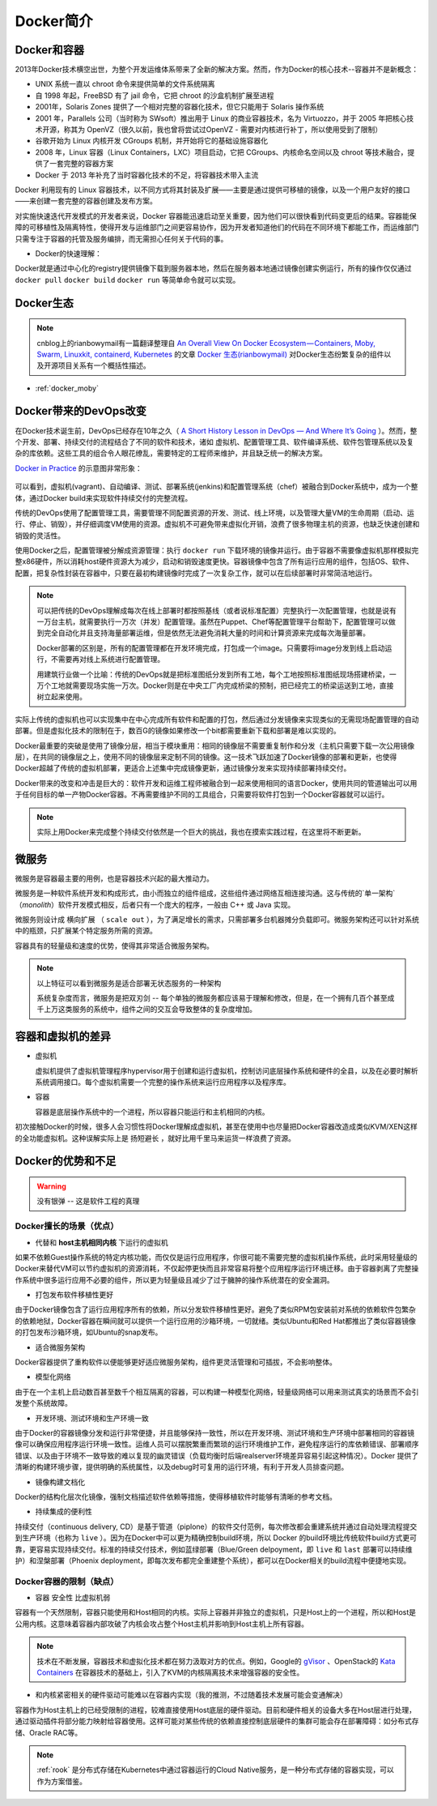 .. _introduce_docker:

=======================
Docker简介
=======================

Docker和容器
=======================

2013年Docker技术横空出世，为整个开发运维体系带来了全新的解决方案。然而，作为Docker的核心技术--容器并不是新概念：

* UNIX 系统一直以 chroot 命令来提供简单的文件系统隔离
* 自 1998 年起，FreeBSD 有了 jail 命令，它把 chroot 的沙盒机制扩展至进程
* 2001年，Solaris Zones 提供了一个相对完整的容器化技术，但它只能用于 Solaris 操作系统
* 2001 年，Parallels 公司（当时称为 SWsoft）推出用于 Linux 的商业容器技术，名为 Virtuozzo，并于 2005 年把核心技术开源，称其为 OpenVZ（很久以前，我也曾将尝试过OpenVZ - 需要对内核进行补丁，所以使用受到了限制）
* 谷歌开始为 Linux 内核开发 CGroups 机制，并开始将它的基础设施容器化
* 2008 年，Linux 容器（Linux Containers，LXC）项目启动，它把 CGroups、内核命名空间以及 chroot 等技术融合，提供了一套完整的容器方案
* Docker 于 2013 年补充了当时容器化技术的不足，将容器技术带入主流

Docker 利用现有的 Linux 容器技术，以不同方式将其封装及扩展——主要是通过提供可移植的镜像，以及一个用户友好的接口——来创建一套完整的容器创建及发布方案。

对实施快速迭代开发模式的开发者来说，Docker 容器能迅速启动至关重要，因为他们可以很快看到代码变更后的结果。容器能保障的可移植性及隔离特性，使得开发与运维部门之间更容易协作，因为开发者知道他们的代码在不同环境下都能工作，而运维部门只需专注于容器的托管及服务编排，而无需担心任何关于代码的事。

- Docker的快速理解：

Docker就是通过中心化的registry提供镜像下载到服务器本地，然后在服务器本地通过镜像创建实例运行，所有的操作仅仅通过 ``docker pull`` ``docker build`` ``docker run`` 等简单命令就可以实现。

.. figure:: ../../_static/docker/startup/docker_simple_architecture.png
   :scale: 50

Docker生态
=============

.. note::

   cnblog上的rianbowymail有一篇翻译整理自 `An Overall View On Docker Ecosystem — Containers, Moby, Swarm, Linuxkit, containerd, Kubernetes <https://medium.com/devopslinks/an-overall-view-on-docker-ecosystem-containers-moby-swarm-linuxkit-containerd-kubernetes-5e4972a6a1e8>`_ 的文章 `Docker 生态(rianbowymail) <https://www.cnblogs.com/rianbowymail/p/9006322.html>`_ 对Docker生态纷繁复杂的组件以及开源项目关系有一个概括性描述。

- :ref:`docker_moby`

Docker带来的DevOps改变
=======================

在Docker技术诞生前，DevOps已经存在10年之久（ `A Short History Lesson in DevOps — And Where It’s Going <https://www.bluematador.com/blog/short-history-lesson-devops-where-its-going/>`_ ）。然而，整个开发、部署、持续交付的流程结合了不同的软件和技术，诸如 虚拟机、配置管理工具、软件编译系统、软件包管理系统以及复杂的库依赖。这些工具的组合令人眼花缭乱，需要特定的工程师来维护，并且缺乏统一的解决方案。

`Docker in Practice <https://www.amazon.cn/dp/B079GQV832>`_ 的示意图非常形象：

.. figure:: ../../_static/docker/devops_with_docker.png
   :scale: 50

可以看到，虚拟机(vagrant)、自动编译、测试、部署系统(jenkins)和配置管理系统（chef）被融合到Docker系统中，成为一个整体，通过Docker build来实现软件持续交付的完整流程。

传统的DevOps使用了配置管理工具，需要管理不同配置资源的开发、测试、线上环境，以及管理大量VM的生命周期（启动、运行、停止、销毁），并仔细调度VM使用的资源。虚拟机不可避免带来虚拟化开销，浪费了很多物理主机的资源，也缺乏快速创建和销毁的灵活性。

使用Docker之后，配置管理被分解成资源管理：执行 ``docker run`` 下载环境的镜像并运行。由于容器不需要像虚拟机那样模拟完整x86硬件，所以消耗host硬件资源大为减少，启动和销毁速度更快。容器镜像中包含了所有运行应用的组件，包括OS、软件、配置，把复杂性封装在容器中，只要在最初构建镜像时完成了一次复杂工作，就可以在后续部署时非常简洁地运行。

.. figure:: ../../_static/docker/before_and_after_docker.png
   :scale: 50

.. note::

   可以把传统的DevOps理解成每次在线上部署时都按照基线（或者说标准配置）完整执行一次配置管理，也就是说有一万台主机，就需要执行一万次（并发）配置管理。虽然在Puppet、Chef等配置管理平台帮助下，配置管理可以做到完全自动化并且支持海量部署运维，但是依然无法避免消耗大量的时间和计算资源来完成每次海量部署。

   Docker部署的区别是，所有的配置管理都在开发环境完成，打包成一个image。只需要将image分发到线上启动运行，不需要再对线上系统进行配置管理。

   用建筑行业做一个比喻：传统的DevOps就是把标准图纸分发到所有工地，每个工地按照标准图纸现场搭建桥梁，一万个工地就需要现场实施一万次。Docker则是在中央工厂内完成桥梁的预制，把已经完工的桥梁运送到工地，直接树立起来使用。

实际上传统的虚拟机也可以实现集中在中心完成所有软件和配置的打包，然后通过分发镜像来实现类似的无需现场配置管理的自动部署。但是虚拟化技术的限制在于，数百G的镜像如果修改一个bit都需要重新下载和部署是难以实现的。

Docker最重要的突破是使用了镜像分层，相当于模块重用：相同的镜像层不需要重复制作和分发（主机只需要下载一次公用镜像层），在共同的镜像层之上，使用不同的镜像层来定制不同的镜像。这一技术飞跃加速了Docker镜像的部署和更新，也使得Docker超越了传统的虚拟机部署，更适合上述集中完成镜像更新，通过镜像分发来实现持续部署持续交付。

Docker带来的改变和冲击是巨大的：软件开发和运维工程师被融合到一起来使用相同的语言Docker，使用共同的管道输出可以用于任何目标的单一产物Docker容器。不再需要维护不同的工具组合，只需要将软件打包到一个Docker容器就可以运行。

.. note::

   实际上用Docker来完成整个持续交付依然是一个巨大的挑战，我也在摸索实践过程，在这里将不断更新。

微服务
=======================

微服务是容器最主要的用例，也是容器技术兴起的最大推动力。

微服务是一种软件系统开发和构成形式，由小而独立的组件组成，这些组件通过网络互相连接沟通。这与传统的`单一架构`（`monolith`）软件开发模式相反，后者只有一个庞大的程序，一般由 C++ 或 Java 实现。

微服务则设计成 ``横向扩展`` （ ``scale out`` ），为了满足增长的需求，只需部署多台机器摊分负载即可。微服务架构还可以针对系统中的瓶颈，只扩展某个特定服务所需的资源。

容器具有的轻量级和速度的优势，使得其非常适合微服务架构。

.. note::

   以上特征可以看到微服务是适合部署无状态服务的一种架构

   系统复杂度而言，微服务是把双刃剑 -- 每个单独的微服务都应该易于理解和修改，但是，在一个拥有几百个甚至成千上万这类服务的系统中，组件之间的交互会导致整体的复杂度增加。

容器和虚拟机的差异
=======================

- 虚拟机

  虚拟机提供了虚拟机管理程序hypervisor用于创建和运行虚拟机，控制访问底层操作系统和硬件的全县，以及在必要时解析系统调用接口。每个虚拟机需要一个完整的操作系统来运行应用程序以及程序库。

- 容器

  容器是底层操作系统中的一个进程，所以容器只能运行和主机相同的内核。

初次接触Docker的时候，很多人会习惯性将Docker理解成虚拟机，甚至在使用中也尽量把Docker容器改造成类似KVM/XEN这样的全功能虚拟机。这种误解实际上是 ``扬短避长`` ，就好比用千里马来运货一样浪费了资源。

Docker的优势和不足
=====================

.. warning::

   ``没有银弹`` -- 这是软件工程的真理

Docker擅长的场景（优点）
--------------------------

* 代替和 **host主机相同内核** 下运行的虚拟机

如果不依赖Guest操作系统的特定内核功能，而仅仅是运行应用程序，你很可能不需要完整的虚拟机操作系统，此时采用轻量级的Docker来替代VM可以节约虚拟机的资源消耗，不仅起停更快而且非常容易将整个应用程序运行环境迁移。由于容器剥离了完整操作系统中很多运行应用不必要的组件，所以更为轻量级且减少了过于臃肿的操作系统潜在的安全漏洞。

* 打包发布软件移植性更好

由于Docker镜像包含了运行应用程序所有的依赖，所以分发软件移植性更好。避免了类似RPM包安装前对系统的依赖软件包繁杂的依赖地狱，Docker容器在瞬间就可以提供一个运行应用的沙箱环境，一切就绪。类似Ubuntu和Red Hat都推出了类似容器镜像的打包发布沙箱环境，如Ubuntu的snap发布。

* 适合微服务架构

Docker容器提供了重构软件以便能够更好适应微服务架构，组件更灵活管理和可插拔，不会影响整体。

* 模型化网络

由于在一个主机上启动数百甚至数千个相互隔离的容器，可以构建一种模型化网络，轻量级网络可以用来测试真实的场景而不会引发整个系统故障。

* 开发环境、测试环境和生产环境一致

由于Docker的容器镜像分发和运行非常便捷，并且能够保持一致性，所以在开发环境、测试环境和生产环境中部署相同的容器镜像可以确保应用程序运行环境一致性。运维人员可以摆脱繁重而繁琐的运行环境维护工作，避免程序运行的库依赖错误、部署顺序错误、以及由于环境不一致导致的难以复现的幽灵错误（负载均衡时后端realserver环境差异容易引起这种情况）。Docker 提供了清晰的构建环境步骤，提供明确的系统属性，以及debug时可复用的运行环境，有利于开发人员排查问题。

* 镜像构建文档化

Docker的结构化层次化镜像，强制文档描述软件依赖等措施，使得移植软件时能够有清晰的参考文档。

* 持续集成的便利性

持续交付（continuous delivery, CD）是基于管道（piplone）的软件交付范例，每次修改都会重建系统并通过自动处理流程提交到生产环境（也称为 ``live`` ）。因为在Docker中可以更为精确控制build环境，所以 Docker 的build环境比传统软件build方式更可靠，更容易实现持续交付。标准的持续交付技术，例如蓝绿部署（Blue/Green delpoyment，即 ``live`` 和 ``last`` 部署可以持续维护）和涅槃部署（Phoenix deployment，即每次发布都完全重建整个系统），都可以在Docker相关的build流程中便捷地实现。

Docker容器的限制（缺点）
--------------------------

* 容器 ``安全性`` 比虚拟机弱

容器有一个天然限制，容器只能使用和Host相同的内核。实际上容器并非独立的虚拟机，只是Host上的一个进程，所以和Host是公用内核。这意味着容器内部攻破了内核会攻占整个Host主机并影响到Host主机上所有容器。

.. note::

   技术在不断发展，容器技术和虚拟化技术都在努力汲取对方的优点。例如，Google的 `gVisor <https://github.com/google/gvisor>`_ 、OpenStack的 `Kata Containers <https://katacontainers.io/>`_ 在容器技术的基础上，引入了KVM的内核隔离技术来增强容器的安全性。

* 和内核紧密相关的硬件驱动可能难以在容器内实现（我的推测，不过随着技术发展可能会变通解决）

容器作为Host主机上的已经受限制的进程，较难直接使用Host底层的硬件驱动。目前和硬件相关的设备大多在Host层进行处理，通过驱动插件将部分能力映射给容器使用。这样可能对某些传统的依赖直接控制底层硬件的集群可能会存在部署障碍：如分布式存储、Oracle RAC等。

.. note::

   :ref:`rook` 是分布式存储在Kubernetes中通过容器运行的Cloud Native服务，是一种分布式存储的容器实现，可以作为方案借鉴。
